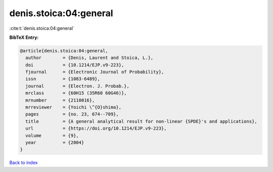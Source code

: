 denis.stoica:04:general
=======================

:cite:t:`denis.stoica:04:general`

**BibTeX Entry:**

.. code-block:: bibtex

   @article{denis.stoica:04:general,
     author        = {Denis, Laurent and Stoica, L.},
     doi           = {10.1214/EJP.v9-223},
     fjournal      = {Electronic Journal of Probability},
     issn          = {1083-6489},
     journal       = {Electron. J. Probab.},
     mrclass       = {60H15 (35R60 60G46)},
     mrnumber      = {2110016},
     mrreviewer    = {Yoichi \^{O}shima},
     pages         = {no. 23, 674--709},
     title         = {A general analytical result for non-linear {SPDE}'s and applications},
     url           = {https://doi.org/10.1214/EJP.v9-223},
     volume        = {9},
     year          = {2004}
   }

`Back to index <../By-Cite-Keys.html>`_
